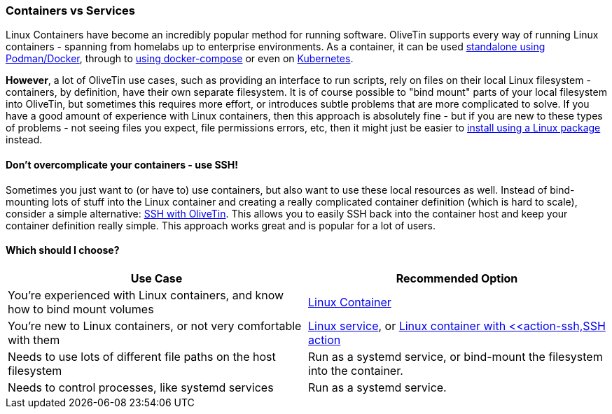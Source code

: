 [#install-container-vs-service]
=== Containers vs Services

Linux Containers have become an incredibly popular method for running software. OliveTin supports every way of running Linux containers - spanning from homelabs up to enterprise environments. As a container, it can be used <<install-container,standalone using Podman/Docker>>, through to <<install-compose,using docker-compose>> or even on <<install-kubernetes,Kubernetes>>.

**However**, a lot of OliveTin use cases, such as providing an interface to run scripts, rely on files on their local Linux filesystem - containers, by definition, have their own separate filesystem. It is of course possible to "bind mount" parts of your local filesystem into OliveTin, but sometimes this requires more effort, or introduces subtle problems that are more complicated to solve. If you have a good amount of experience with Linux containers, then this approach is absolutely fine - but if you are new to these types of problems - not seeing files you expect, file permissions errors, etc, then it might just be easier to <<choose-package,install using a Linux package>> instead.

==== Don't overcomplicate your containers - use SSH!

Sometimes you just want to (or have to) use containers, but also want to use these local resources as well. Instead of bind-mounting lots of stuff into the Linux container and creating a really complicated container definition (which is hard to scale), consider a simple alternative: <<action-ssh,SSH with OliveTin>>. This allows you to easily SSH back into the container host and keep your container definition really simple. This approach works great and is popular for a lot of users.

==== Which should I choose?

|===
| Use Case                                                                     | Recommended Option

| You're experienced with Linux containers, and know how to bind mount volumes | <<install-container,Linux Container>>
| You're new to Linux containers, or not very comfortable with them            | <<choose-package,Linux service>>, or <<install-container,Linux container with <<action-ssh,SSH action>>
| Needs to use lots of different file paths on the host filesystem             | Run as a systemd service, or bind-mount the filesystem into the container.
| Needs to control processes, like systemd services                            | Run as a systemd service.
|===
